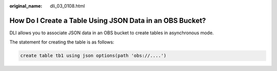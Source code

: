 :original_name: dli_03_0108.html

.. _dli_03_0108:

How Do I Create a Table Using JSON Data in an OBS Bucket?
=========================================================

DLI allows you to associate JSON data in an OBS bucket to create tables in asynchronous mode.

The statement for creating the table is as follows:

.. code-block::

   create table tb1 using json options(path 'obs://....')

